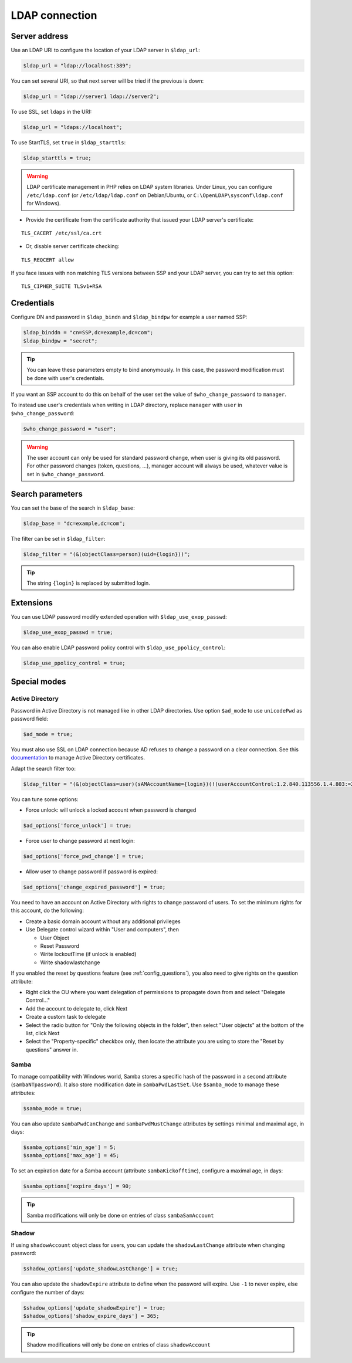 LDAP connection
===============

Server address
--------------

Use an LDAP URI to configure the location of your LDAP server in
``$ldap_url``:

.. code:: php

   $ldap_url = "ldap://localhost:389";

You can set several URI, so that next server will be tried if the
previous is down:

.. code:: php

   $ldap_url = "ldap://server1 ldap://server2";

To use SSL, set ``ldaps`` in the URI:

.. code:: php

   $ldap_url = "ldaps://localhost";

To use StartTLS, set ``true`` in ``$ldap_starttls``:

.. code:: php

   $ldap_starttls = true;

.. warning::  LDAP certificate management in PHP relies on LDAP
  system libraries. Under Linux, you can configure ``/etc/ldap.conf`` (or
  ``/etc/ldap/ldap.conf`` on Debian/Ubuntu, or
  ``C:\OpenLDAP\sysconf\ldap.conf`` for Windows).

-  Provide the certificate from the certificate authority that issued
   your LDAP server's certificate:

::

   TLS_CACERT /etc/ssl/ca.crt

-  Or, disable server certificate checking:

::

   TLS_REQCERT allow

If you face issues with non matching TLS versions between SSP and your
LDAP server, you can try to set this option:

::

   TLS_CIPHER_SUITE TLSv1+RSA


Credentials
-----------

Configure DN and password in ``$ldap_bindn`` and ``$ldap_bindpw`` for example a user named SSP:

.. code:: php

   $ldap_binddn = "cn=SSP,dc=example,dc=com";
   $ldap_bindpw = "secret";

.. tip:: You can leave these parameters empty to bind anonymously. In
  this case, the password modification must be done with user's
  credentials.

If you want an SSP account to do this on behalf of the user set the value of ``$who_change_password`` to ``manager``. 

To instead use user's credentials when writing in LDAP directory, replace ``manager`` with ``user`` in ``$who_change_password``:

.. code:: php

   $who_change_password = "user";

.. warning:: The user account can only be used for standard password
  change, when user is giving its old password. For other password changes
  (token, questions, ...), manager account will always be used, whatever
  value is set in ``$who_change_password``.

Search parameters
-----------------

You can set the base of the search in ``$ldap_base``:

.. code:: php

   $ldap_base = "dc=example,dc=com";

The filter can be set in ``$ldap_filter``:

.. code:: php

   $ldap_filter = "(&(objectClass=person)(uid={login}))";

.. tip:: The string ``{login}`` is replaced by submitted login.

Extensions
----------

You can use LDAP password modify extended operation with
``$ldap_use_exop_passwd``:

.. code:: php

   $ldap_use_exop_passwd = true;

You can also enable LDAP password policy control with ``$ldap_use_ppolicy_control``:

.. code:: php

   $ldap_use_ppolicy_control = true;

Special modes
-------------

Active Directory
~~~~~~~~~~~~~~~~

Password in Active Directory is not managed like in other LDAP
directories. Use option ``$ad_mode`` to use ``unicodePwd`` as password
field:

.. code:: php

   $ad_mode = true;

You must also use SSL on LDAP connection because AD refuses to change a
password on a clear connection. See this
`documentation </documentation/general/active_directory_certificates>`__
to manage Active Directory certificates.

Adapt the search filter too:

.. code:: php

   $ldap_filter = "(&(objectClass=user)(sAMAccountName={login})(!(userAccountControl:1.2.840.113556.1.4.803:=2)))";

You can tune some options:

-  Force unlock: will unlock a locked account when password is changed

.. code:: php

   $ad_options['force_unlock'] = true;

-  Force user to change password at next login:

.. code:: php

   $ad_options['force_pwd_change'] = true;

-  Allow user to change password if password is expired:

.. code:: php

   $ad_options['change_expired_password'] = true;

You need to have an account on Active Directory with rights to change
password of users. To set the minimum rights for this account, do the
following:

-  Create a basic domain account without any additional privileges
-  Use Delegate control wizard within "User and computers", then

   -  User Object
   -  Reset Password
   -  Write lockoutTime (if unlock is enabled)
   -  Write shadowlastchange

If you enabled the reset by questions feature (see :ref:`config_questions`),
you also need to give rights on the question attribute:

-  Right click the OU where you want delegation of permissions to
   propagate down from and select "Delegate Control…"
-  Add the account to delegate to, click Next
-  Create a custom task to delegate
-  Select the radio button for "Only the following objects in the
   folder", then select "User objects" at the bottom of the list, click
   Next
-  Select the "Property-specific" checkbox only, then locate the
   attribute you are using to store the "Reset by questions" answer in.

Samba
~~~~~

To manage compatibility with Windows world, Samba stores a specific hash
of the password in a second attribute (``sambaNTpassword``). It also
store modification date in ``sambaPwdLastSet``. Use ``$samba_mode`` to
manage these attributes:

.. code:: php

   $samba_mode = true;

You can also update ``sambaPwdCanChange`` and ``sambaPwdMustChange``
attributes by settings minimal and maximal age, in days:

.. code:: php

   $samba_options['min_age'] = 5;
   $samba_options['max_age'] = 45;

To set an expiration date for a Samba account (attribute
``sambaKickofftime``), configure a maximal age, in days:

.. code:: php

   $samba_options['expire_days'] = 90;

.. tip:: Samba modifications will only be done on entries of class
  ``sambaSamAccount``

Shadow
~~~~~~

If using ``shadowAccount`` object class for users, you can update the
``shadowLastChange`` attribute when changing password:

.. code:: php

   $shadow_options['update_shadowLastChange'] = true;

You can also update the ``shadowExpire`` attribute to define when the
password will expire. Use ``-1`` to never expire, else configure the
number of days:

.. code:: php

   $shadow_options['update_shadowExpire'] = true;
   $shadow_options['shadow_expire_days'] = 365;

.. tip:: Shadow modifications will only be done on entries of class
  ``shadowAccount``
